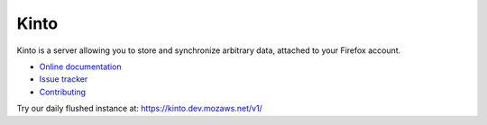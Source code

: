 Kinto
=====

|travis| |master-coverage| |readthedocs|

.. |travis| image:: https://travis-ci.org/mozilla-services/kinto.svg?branch=master
    :target: https://travis-ci.org/mozilla-services/kinto

.. |readthedocs| image:: https://readthedocs.org/projects/kinto/badge/?version=latest
    :target: http://kinto.readthedocs.org/en/latest/
    :alt: Documentation Status

.. |master-coverage| image::
    https://coveralls.io/repos/mozilla-services/kinto/badge.png?branch=master
    :alt: Coverage
    :target: https://coveralls.io/r/mozilla-services/kinto

Kinto is a server allowing you to store and synchronize arbitrary data,
attached to your Firefox account.

* `Online documentation <http://kinto.readthedocs.org/en/latest/>`_
* `Issue tracker <https://github.com/mozilla-services/kinto/issues>`_
* `Contributing <http://kinto.readthedocs.org/en/latest/contributing.html>`_

Try our daily flushed instance at: https://kinto.dev.mozaws.net/v1/
